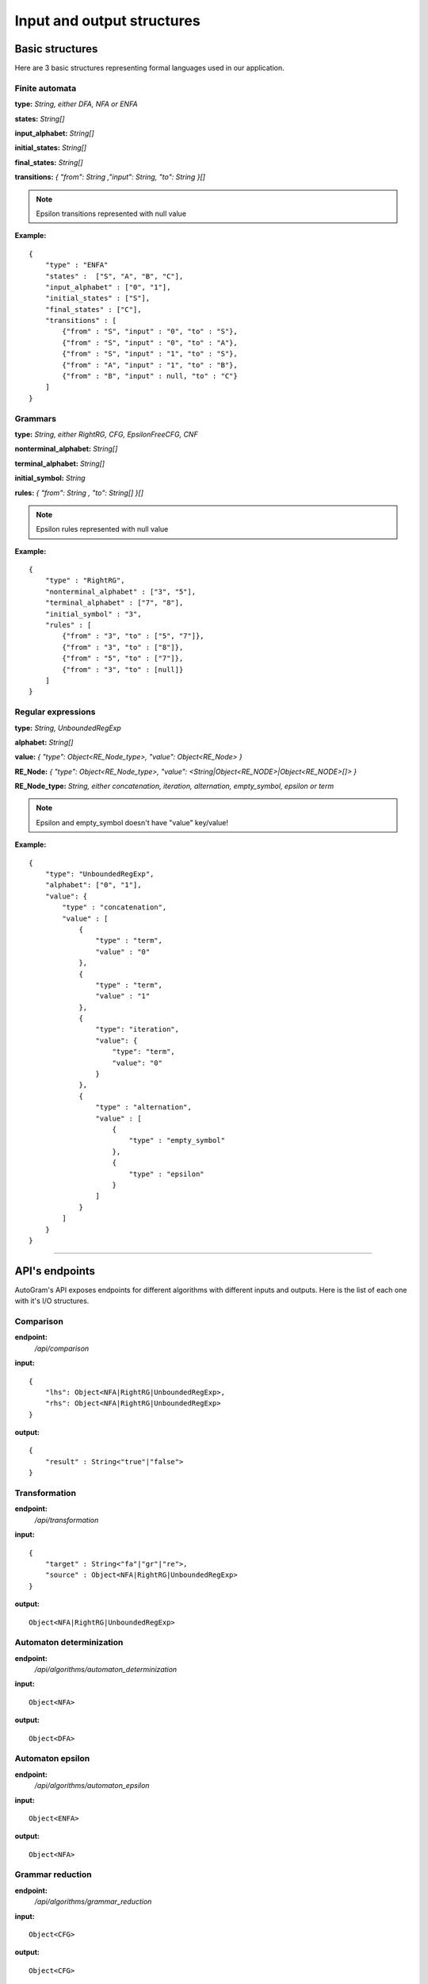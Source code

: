 **********************************
Input and output structures
**********************************


Basic structures
---------------------------------------------------------

Here are 3 basic structures representing formal languages used in our application. 

.. _finite-automata-label:

Finite automata
^^^^^^^^^^^^^^^^^^^^^^^^^^^^^   

**type:** *String, either DFA, NFA or ENFA*

**states:** *String[]*

**input_alphabet:** *String[]*

**initial_states:** *String[]*

**final_states:** *String[]*

**transitions:** *{ "from": String ,"input": String, "to": String }[]*

.. note::
    Epsilon transitions represented with null value
    
**Example:** ::

    {
        "type" : "ENFA"
        "states" :  ["S", "A", "B", "C"],
        "input_alphabet" : ["0", "1"],
        "initial_states" : ["S"],
        "final_states" : ["C"],
        "transitions" : [
            {"from" : "S", "input" : "0", "to" : "S"},
            {"from" : "S", "input" : "0", "to" : "A"},
            {"from" : "S", "input" : "1", "to" : "S"},
            {"from" : "A", "input" : "1", "to" : "B"},
            {"from" : "B", "input" : null, "to" : "C"}
        ]
    }
    

.. _grammars-label:    

Grammars
^^^^^^^^^^^^^^^^^^^^^^^^^^^^^   

**type:** *String, either RightRG, CFG, EpsilonFreeCFG, CNF*

**nonterminal_alphabet:** *String[]*

**terminal_alphabet:** *String[]*

**initial_symbol:** *String*

**rules:** *{ "from": String , "to": String[] }[]*

.. note::
    Epsilon rules represented with null value
    
**Example:** ::

    {
        "type" : "RightRG",
        "nonterminal_alphabet" : ["3", "5"],
        "terminal_alphabet" : ["7", "8"],
        "initial_symbol" : "3",
        "rules" : [
            {"from" : "3", "to" : ["5", "7"]},
            {"from" : "3", "to" : ["8"]},
            {"from" : "5", "to" : ["7"]},
            {"from" : "3", "to" : [null]}
        ]
    }

    
.. _regular-expressions-label:
    
Regular expressions
^^^^^^^^^^^^^^^^^^^^^^^^^^^^^   

**type:** *String, UnboundedRegExp*

**alphabet:** *String[]*

**value:** *{ "type": Object<RE_Node_type>, "value":  Object<RE_Node> }*

**RE_Node:** *{ "type": Object<RE_Node_type>, "value": <String|Object<RE_NODE>|Object<RE_NODE>[]> }*

**RE_Node_type:** *String, either concatenation, iteration, alternation, empty_symbol, epsilon or term*

.. note::
    Epsilon and empty_symbol doesn't have "value" key/value!
    
**Example:** ::

    {
        "type": "UnboundedRegExp",
        "alphabet": ["0", "1"],
        "value": {
            "type" : "concatenation",
            "value" : [
                {
                    "type" : "term",
                    "value" : "0"
                },
                {
                    "type" : "term",
                    "value" : "1"
                },
                {
                    "type": "iteration",
                    "value": {
                        "type": "term",
                        "value": "0"
                    }
                },
                {
                    "type" : "alternation",
                    "value" : [
                        {
                            "type" : "empty_symbol"
                        },
                        {
                            "type" : "epsilon"
                        }
                    ]
                }
            ]
        }
    }
    

---------------------------------------------------------


API's endpoints
---------------------------------------------------------

AutoGram's API exposes endpoints for different algorithms with different inputs and outputs. Here is the list of each one with it's I/O structures.

Comparison
^^^^^^^^^^^^^^^^^^^^^^^^^^^^^
**endpoint:** 
    */api/comparison*
    
**input:** :: 

    { 
        "lhs": Object<NFA|RightRG|UnboundedRegExp>,
        "rhs": Object<NFA|RightRG|UnboundedRegExp> 
    }

**output:** :: 

    {
        "result" : String<"true"|"false">
    }
    

Transformation
^^^^^^^^^^^^^^^^^^^^^^^^^^^^^
**endpoint:** 
    */api/transformation*

**input:** :: 

    { 
        "target" : String<"fa"|"gr"|"re">,
        "source" : Object<NFA|RightRG|UnboundedRegExp>
    }

**output:** :: 

   Object<NFA|RightRG|UnboundedRegExp>
   

Automaton determinization
^^^^^^^^^^^^^^^^^^^^^^^^^^^^^
**endpoint:** 
    */api/algorithms/automaton_determinization*

**input:** :: 

    Object<NFA>

**output:** :: 

   Object<DFA>


Automaton epsilon
^^^^^^^^^^^^^^^^^^^^^^^^^^^^^
**endpoint:** 
    */api/algorithms/automaton_epsilon*

**input:** :: 

    Object<ENFA>

**output:** :: 

   Object<NFA>


Grammar reduction
^^^^^^^^^^^^^^^^^^^^^^^^^^^^^
**endpoint:** 
    */api/algorithms/grammar_reduction*

**input:** :: 

    Object<CFG>

**output:** :: 

   Object<CFG>


Removal of epsilon rules
^^^^^^^^^^^^^^^^^^^^^^^^^^^^^
**endpoint:** 
    */api/algorithms/grammar_epsilon*

**input:** :: 

    Object<CFG>

**output:** :: 

   Object<CFG>


Removal of unit rules
^^^^^^^^^^^^^^^^^^^^^^^^^^^^^
**endpoint:** 
    */api/algorithms/grammar_unit*

**input:** :: 

    Object<CFG>

**output:** :: 

   Object<CFG>


Chomsky normal form
^^^^^^^^^^^^^^^^^^^^^^^^^^^^^
**endpoint:** 
    */api/algorithms/grammar_cnf*

**input:** :: 

    Object<CFG>

**output:** :: 

   {
        "after_reduction" : Object<CFG>,
        "after_epsion" : Object<CFG>,
        "after_unit_rules" : Object<CFG>,
        "result": Object<CNF>
   }


Left recursion removal
^^^^^^^^^^^^^^^^^^^^^^^^^^^^^
**endpoint:** 
    */api/algorithms/grammar_left_recursion*

**input:** :: 

    Object<CFG>

**output:** :: 

   {
        "after_reduction" : Object<CFG>,
        "after_epsion" : Object<CFG>,
        "after_unit_rules" : Object<CFG>,
        "result": Object<CFG>
   }


Regular expression derivation
^^^^^^^^^^^^^^^^^^^^^^^^^^^^^
**endpoint:** 
    */api/algorithms/regexp_derivation*

**input:** :: 

    {
        "regexp": Object<UnboundedRegExp>,
        "derivation_string": String
    }

**output:** :: 

   {
        "result" : Object<UnboundedRegExp>,
        "steps" : [
            Object<UnboundedRegExp>,
            Object<UnboundedRegExp>,
            ...
        ]
   }
